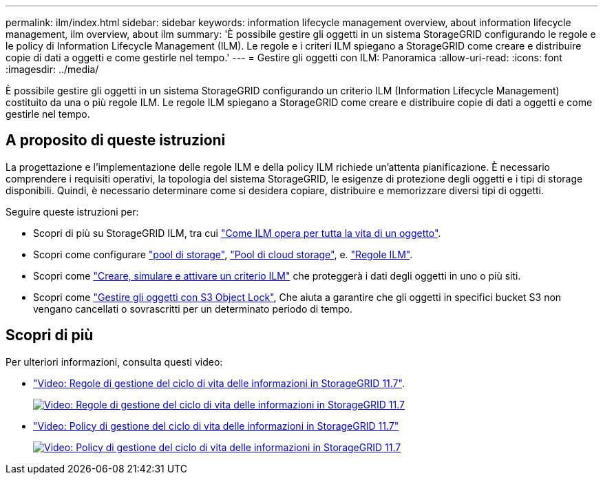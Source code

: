 ---
permalink: ilm/index.html 
sidebar: sidebar 
keywords: information lifecycle management overview, about information lifecycle management, ilm overview, about ilm 
summary: 'È possibile gestire gli oggetti in un sistema StorageGRID configurando le regole e le policy di Information Lifecycle Management (ILM). Le regole e i criteri ILM spiegano a StorageGRID come creare e distribuire copie di dati a oggetti e come gestirle nel tempo.' 
---
= Gestire gli oggetti con ILM: Panoramica
:allow-uri-read: 
:icons: font
:imagesdir: ../media/


[role="lead"]
È possibile gestire gli oggetti in un sistema StorageGRID configurando un criterio ILM (Information Lifecycle Management) costituito da una o più regole ILM. Le regole ILM spiegano a StorageGRID come creare e distribuire copie di dati a oggetti e come gestirle nel tempo.



== A proposito di queste istruzioni

La progettazione e l'implementazione delle regole ILM e della policy ILM richiede un'attenta pianificazione. È necessario comprendere i requisiti operativi, la topologia del sistema StorageGRID, le esigenze di protezione degli oggetti e i tipi di storage disponibili. Quindi, è necessario determinare come si desidera copiare, distribuire e memorizzare diversi tipi di oggetti.

Seguire queste istruzioni per:

* Scopri di più su StorageGRID ILM, tra cui link:how-ilm-operates-throughout-objects-life.html["Come ILM opera per tutta la vita di un oggetto"].
* Scopri come configurare link:what-storage-pool-is.html["pool di storage"], link:what-cloud-storage-pool-is.html["Pool di cloud storage"], e. link:what-ilm-rule-is.html["Regole ILM"].
* Scopri come link:creating-proposed-ilm-policy.html["Creare, simulare e attivare un criterio ILM"] che proteggerà i dati degli oggetti in uno o più siti.
* Scopri come link:managing-objects-with-s3-object-lock.html["Gestire gli oggetti con S3 Object Lock"], Che aiuta a garantire che gli oggetti in specifici bucket S3 non vengano cancellati o sovrascritti per un determinato periodo di tempo.




== Scopri di più

Per ulteriori informazioni, consulta questi video:

* https://netapp.hosted.panopto.com/Panopto/Pages/Viewer.aspx?id=6baa2e69-95b7-4bcf-a0ff-afbd0092231c["Video: Regole di gestione del ciclo di vita delle informazioni in StorageGRID 11.7"^].
+
[link=https://netapp.hosted.panopto.com/Panopto/Pages/Viewer.aspx?id=6baa2e69-95b7-4bcf-a0ff-afbd0092231c]
image::../media/video-screenshot-ilm-rules-117.png[Video: Regole di gestione del ciclo di vita delle informazioni in StorageGRID 11.7]

* https://netapp.hosted.panopto.com/Panopto/Pages/Viewer.aspx?id=0009ebe1-3665-4cdc-a101-afbd009a0466["Video: Policy di gestione del ciclo di vita delle informazioni in StorageGRID 11.7"^]
+
[link=https://netapp.hosted.panopto.com/Panopto/Pages/Viewer.aspx?id=0009ebe1-3665-4cdc-a101-afbd009a0466]
image::../media/video-screenshot-ilm-policies-117.png[Video: Policy di gestione del ciclo di vita delle informazioni in StorageGRID 11.7]


